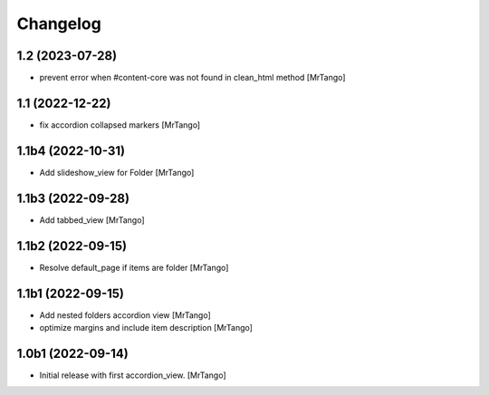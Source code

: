 Changelog
=========


1.2 (2023-07-28)
----------------

- prevent error when #content-core was not found in clean_html method
  [MrTango]


1.1 (2022-12-22)
----------------

- fix accordion collapsed markers
  [MrTango]


1.1b4 (2022-10-31)
------------------

- Add slideshow_view for Folder
  [MrTango]


1.1b3 (2022-09-28)
------------------

- Add tabbed_view
  [MrTango]


1.1b2 (2022-09-15)
------------------

- Resolve default_page if items are folder
  [MrTango]


1.1b1 (2022-09-15)
------------------

- Add nested folders accordion view
  [MrTango]

- optimize margins and include item description
  [MrTango]


1.0b1 (2022-09-14)
------------------

- Initial release with first accordion_view.
  [MrTango]

